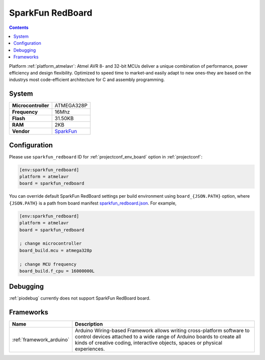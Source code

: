 ..  Copyright (c) 2014-present PlatformIO <contact@platformio.org>
    Licensed under the Apache License, Version 2.0 (the "License");
    you may not use this file except in compliance with the License.
    You may obtain a copy of the License at
       http://www.apache.org/licenses/LICENSE-2.0
    Unless required by applicable law or agreed to in writing, software
    distributed under the License is distributed on an "AS IS" BASIS,
    WITHOUT WARRANTIES OR CONDITIONS OF ANY KIND, either express or implied.
    See the License for the specific language governing permissions and
    limitations under the License.

.. _board_atmelavr_sparkfun_redboard:

SparkFun RedBoard
=================

.. contents::

Platform :ref:`platform_atmelavr`: Atmel AVR 8- and 32-bit MCUs deliver a unique combination of performance, power efficiency and design flexibility. Optimized to speed time to market-and easily adapt to new ones-they are based on the industrys most code-efficient architecture for C and assembly programming.

System
------

.. list-table::

  * - **Microcontroller**
    - ATMEGA328P
  * - **Frequency**
    - 16Mhz
  * - **Flash**
    - 31.50KB
  * - **RAM**
    - 2KB
  * - **Vendor**
    - `SparkFun <https://www.sparkfun.com/products/12757?utm_source=platformio&utm_medium=docs>`__


Configuration
-------------

Please use ``sparkfun_redboard`` ID for :ref:`projectconf_env_board` option in :ref:`projectconf`:

.. code-block:: ini

  [env:sparkfun_redboard]
  platform = atmelavr
  board = sparkfun_redboard

You can override default SparkFun RedBoard settings per build environment using
``board_{JSON.PATH}`` option, where ``{JSON.PATH}`` is a path from
board manifest `sparkfun_redboard.json <https://github.com/platformio/platform-atmelavr/blob/master/boards/sparkfun_redboard.json>`_. For example,

.. code-block:: ini

  [env:sparkfun_redboard]
  platform = atmelavr
  board = sparkfun_redboard

  ; change microcontroller
  board_build.mcu = atmega328p

  ; change MCU frequency
  board_build.f_cpu = 16000000L

Debugging
---------
:ref:`piodebug` currently does not support SparkFun RedBoard board.

Frameworks
----------
.. list-table::
    :header-rows:  1

    * - Name
      - Description

    * - :ref:`framework_arduino`
      - Arduino Wiring-based Framework allows writing cross-platform software to control devices attached to a wide range of Arduino boards to create all kinds of creative coding, interactive objects, spaces or physical experiences.
